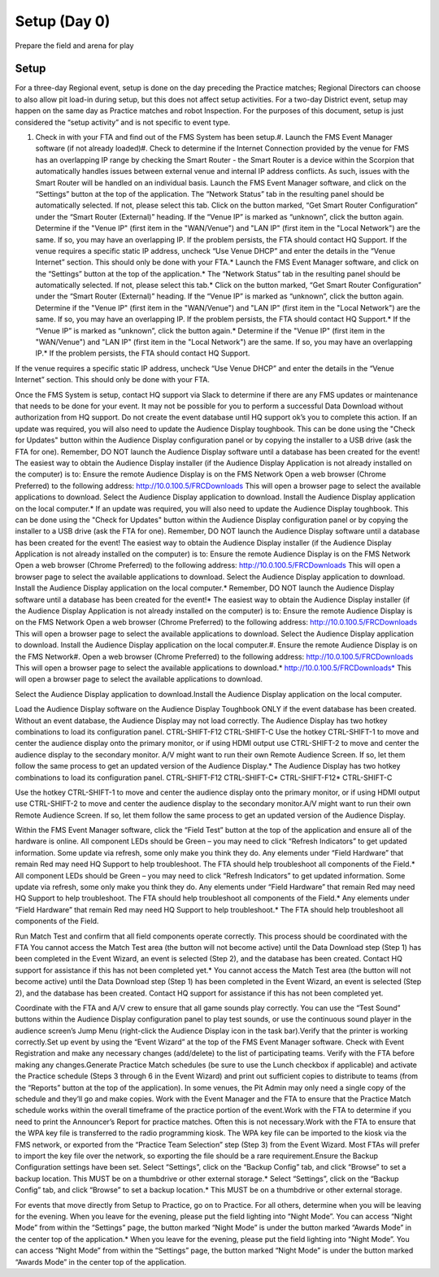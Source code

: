 Setup (Day 0)
=============

Prepare the field and arena for play

Setup
-----

For a three-day Regional event, setup is done on the day preceding the Practice matches; Regional Directors can choose to also allow pit load-in during setup, but this does not affect setup activities. For a two-day District event, setup may happen on the same day as Practice matches and robot Inspection. For the purposes of this document, setup is just considered the “setup activity” and is not specific to event type.

#. Check in with your FTA and find out of the FMS System has been setup.#. Launch the FMS Event Manager software (if not already loaded)#. Check to determine if the Internet Connection provided by the venue for FMS has an overlapping IP range by checking the Smart Router - the Smart Router is a device within the Scorpion that automatically handles issues between external venue and internal IP address conflicts. As such, issues with the Smart Router will be handled on an individual basis. Launch the FMS Event Manager software, and click on the “Settings” button at the top of the application. The “Network Status” tab in the resulting panel should be automatically selected. If not, please select this tab. Click on the button marked, “Get Smart Router Configuration” under the “Smart Router (External)” heading. If the “Venue IP” is marked as “unknown”, click the button again. Determine if the "Venue IP" (first item in the "WAN/Venue") and "LAN IP" (first item in the "Local Network") are the same. If so, you may have an overlapping IP. If the problem persists, the FTA should contact HQ Support. If the venue requires a specific static IP address, uncheck “Use Venue DHCP” and enter the details in the “Venue Internet” section. This should only be done with your FTA.* Launch the FMS Event Manager software, and click on the “Settings” button at the top of the application.* The “Network Status” tab in the resulting panel should be automatically selected. If not, please select this tab.* Click on the button marked, “Get Smart Router Configuration” under the “Smart Router (External)” heading. If the “Venue IP” is marked as “unknown”, click the button again. Determine if the "Venue IP" (first item in the "WAN/Venue") and "LAN IP" (first item in the "Local Network") are the same. If so, you may have an overlapping IP. If the problem persists, the FTA should contact HQ Support.* If the “Venue IP” is marked as “unknown”, click the button again.* Determine if the "Venue IP" (first item in the "WAN/Venue") and "LAN IP" (first item in the "Local Network") are the same. If so, you may have an overlapping IP.* If the problem persists, the FTA should contact HQ Support.

If the venue requires a specific static IP address, uncheck “Use Venue DHCP” and enter the details in the “Venue Internet” section. This should only be done with your FTA.

Once the FMS System is setup, contact HQ support via Slack to determine if there are any FMS updates or maintenance that needs to be done for your event. It may not be possible for you to perform a successful Data Download without authorization from HQ support. Do not create the event database until HQ support ok’s you to complete this action. If an update was required, you will also need to update the Audience Display toughbook. This can be done using the "Check for Updates" button within the Audience Display configuration panel or by copying the installer to a USB drive (ask the FTA for one). Remember, DO NOT launch the Audience Display software until a database has been created for the event! The easiest way to obtain the Audience Display installer (if the Audience Display Application is not already installed on the computer) is to: Ensure the remote Audience Display is on the FMS Network Open a web browser (Chrome Preferred) to the following address: http://10.0.100.5/FRCDownloads This will open a browser page to select the available applications to download. Select the Audience Display application to download. Install the Audience Display application on the local computer.* If an update was required, you will also need to update the Audience Display toughbook. This can be done using the "Check for Updates" button within the Audience Display configuration panel or by copying the installer to a USB drive (ask the FTA for one). Remember, DO NOT launch the Audience Display software until a database has been created for the event! The easiest way to obtain the Audience Display installer (if the Audience Display Application is not already installed on the computer) is to: Ensure the remote Audience Display is on the FMS Network Open a web browser (Chrome Preferred) to the following address: http://10.0.100.5/FRCDownloads This will open a browser page to select the available applications to download. Select the Audience Display application to download. Install the Audience Display application on the local computer.* Remember, DO NOT launch the Audience Display software until a database has been created for the event!* The easiest way to obtain the Audience Display installer (if the Audience Display Application is not already installed on the computer) is to: Ensure the remote Audience Display is on the FMS Network Open a web browser (Chrome Preferred) to the following address: http://10.0.100.5/FRCDownloads This will open a browser page to select the available applications to download. Select the Audience Display application to download. Install the Audience Display application on the local computer.#. Ensure the remote Audience Display is on the FMS Network#. Open a web browser (Chrome Preferred) to the following address: http://10.0.100.5/FRCDownloads This will open a browser page to select the available applications to download.* http://10.0.100.5/FRCDownloads* This will open a browser page to select the available applications to download.

Select the Audience Display application to download.Install the Audience Display application on the local computer.





Load the Audience Display software on the Audience Display Toughbook ONLY if the event database has been created. Without an event database, the Audience Display may not load correctly. The Audience Display has two hotkey combinations to load its configuration panel. CTRL-SHIFT-F12 CTRL-SHIFT-C Use the hotkey CTRL-SHIFT-1 to move and center the audience display onto the primary monitor, or if using HDMI output use CTRL-SHIFT-2 to move and center the audience display to the secondary monitor. A/V might want to run their own Remote Audience Screen. If so, let them follow the same process to get an updated version of the Audience Display.* The Audience Display has two hotkey combinations to load its configuration panel. CTRL-SHIFT-F12 CTRL-SHIFT-C* CTRL-SHIFT-F12* CTRL-SHIFT-C

Use the hotkey CTRL-SHIFT-1 to move and center the audience display onto the primary monitor, or if using HDMI output use CTRL-SHIFT-2 to move and center the audience display to the secondary monitor.A/V might want to run their own Remote Audience Screen. If so, let them follow the same process to get an updated version of the Audience Display.

Within the FMS Event Manager software, click the “Field Test” button at the top of the application and ensure all of the hardware is online. All component LEDs should be Green – you may need to click “Refresh Indicators” to get updated information. Some update via refresh, some only make you think they do. Any elements under “Field Hardware” that remain Red may need HQ Support to help troubleshoot. The FTA should help troubleshoot all components of the Field.* All component LEDs should be Green – you may need to click “Refresh Indicators” to get updated information. Some update via refresh, some only make you think they do. Any elements under “Field Hardware” that remain Red may need HQ Support to help troubleshoot. The FTA should help troubleshoot all components of the Field.* Any elements under “Field Hardware” that remain Red may need HQ Support to help troubleshoot.* The FTA should help troubleshoot all components of the Field.



Run Match Test and confirm that all field components operate correctly. This process should be coordinated with the FTA You cannot access the Match Test area (the button will not become active) until the Data Download step (Step 1) has been completed in the Event Wizard, an event is selected (Step 2), and the database has been created. Contact HQ support for assistance if this has not been completed yet.* You cannot access the Match Test area (the button will not become active) until the Data Download step (Step 1) has been completed in the Event Wizard, an event is selected (Step 2), and the database has been created. Contact HQ support for assistance if this has not been completed yet.

Coordinate with the FTA and A/V crew to ensure that all game sounds play correctly. You can use the “Test Sound” buttons within the Audience Display configuration panel to play test sounds, or use the continuous sound player in the audience screen’s Jump Menu (right-click the Audience Display icon in the task bar).Verify that the printer is working correctly.Set up event by using the “Event Wizard” at the top of the FMS Event Manager software. Check with Event Registration and make any necessary changes (add/delete) to the list of participating teams. Verify with the FTA before making any changes.Generate Practice Match schedules (be sure to use the Lunch checkbox if applicable) and activate the Practice schedule (Steps 3 through 6 in the Event Wizard) and print out sufficient copies to distribute to teams (from the “Reports” button at the top of the application). In some venues, the Pit Admin may only need a single copy of the schedule and they’ll go and make copies. Work with the Event Manager and the FTA to ensure that the Practice Match schedule works within the overall timeframe of the practice portion of the event.Work with the FTA to determine if you need to print the Announcer’s Report for practice matches. Often this is not necessary.Work with the FTA to ensure that the WPA key file is transferred to the radio programming kiosk. The WPA key file can be imported to the kiosk via the FMS network, or exported from the “Practice Team Selection” step (Step 3) from the Event Wizard. Most FTAs will prefer to import the key file over the network, so exporting the file should be a rare requirement.Ensure the Backup Configuration settings have been set. Select “Settings”, click on the “Backup Config” tab, and click “Browse” to set a backup location. This MUST be on a thumbdrive or other external storage.* Select “Settings”, click on the “Backup Config” tab, and click “Browse” to set a backup location.* This MUST be on a thumbdrive or other external storage.

For events that move directly from Setup to Practice, go on to Practice. For all others, determine when you will be leaving for the evening. When you leave for the evening, please put the field lighting into “Night Mode”. You can access “Night Mode” from within the “Settings” page, the button marked “Night Mode” is under the button marked “Awards Mode” in the center top of the application.* When you leave for the evening, please put the field lighting into “Night Mode”. You can access “Night Mode” from within the “Settings” page, the button marked “Night Mode” is under the button marked “Awards Mode” in the center top of the application.




